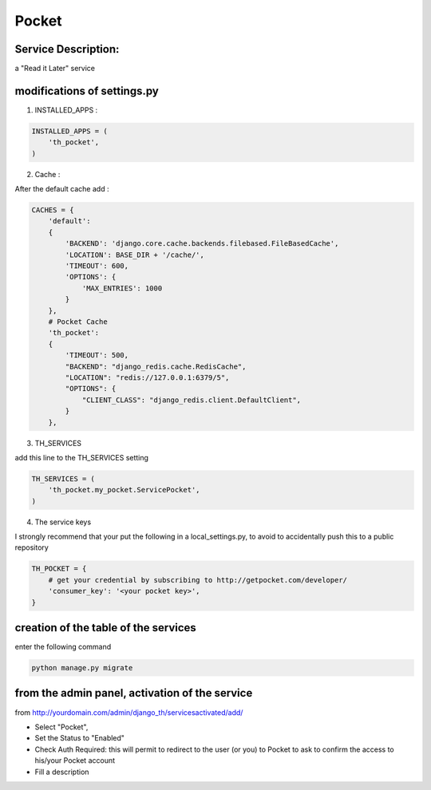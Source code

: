 Pocket
======

Service Description:
--------------------

a "Read it Later" service

modifications of settings.py
----------------------------

1) INSTALLED_APPS :

.. code-block:: python

    INSTALLED_APPS = (
        'th_pocket',
    )

2) Cache :

After the default cache add :

.. code-block:: python

    CACHES = {
        'default':
        {
            'BACKEND': 'django.core.cache.backends.filebased.FileBasedCache',
            'LOCATION': BASE_DIR + '/cache/',
            'TIMEOUT': 600,
            'OPTIONS': {
                'MAX_ENTRIES': 1000
            }
        },
        # Pocket Cache
        'th_pocket':
        {
            'TIMEOUT': 500,
            "BACKEND": "django_redis.cache.RedisCache",
            "LOCATION": "redis://127.0.0.1:6379/5",
            "OPTIONS": {
                "CLIENT_CLASS": "django_redis.client.DefaultClient",
            }
        },

3) TH_SERVICES

add this line to the TH_SERVICES setting

.. code-block:: python

    TH_SERVICES = (
        'th_pocket.my_pocket.ServicePocket',
    )



4) The service keys

I strongly recommend that your put the following in a local_settings.py, to avoid to accidentally push this to a public repository


.. code-block:: python

    TH_POCKET = {
        # get your credential by subscribing to http://getpocket.com/developer/
        'consumer_key': '<your pocket key>',
    }


creation of the table of the services
-------------------------------------

enter the following command

.. code-block:: bash

    python manage.py migrate


from the admin panel, activation of the service
-----------------------------------------------

from http://yourdomain.com/admin/django_th/servicesactivated/add/

* Select "Pocket",
* Set the Status to "Enabled"
* Check Auth Required: this will permit to redirect to the user (or you) to Pocket to ask to confirm the access to his/your Pocket account
* Fill a description

